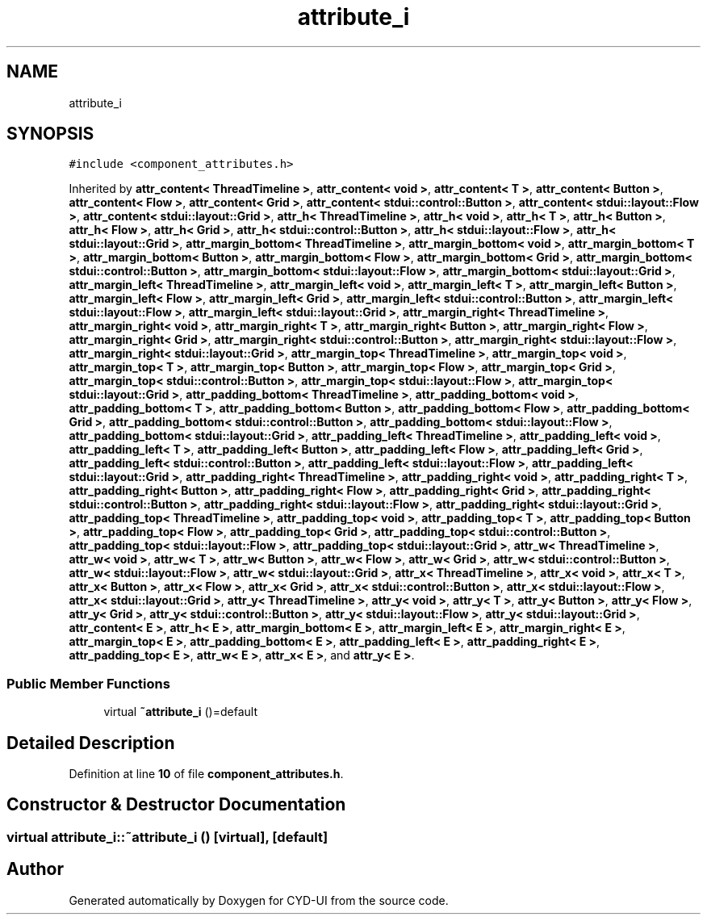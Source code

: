 .TH "attribute_i" 3 "CYD-UI" \" -*- nroff -*-
.ad l
.nh
.SH NAME
attribute_i
.SH SYNOPSIS
.br
.PP
.PP
\fC#include <component_attributes\&.h>\fP
.PP
Inherited by \fBattr_content< ThreadTimeline >\fP, \fBattr_content< void >\fP, \fBattr_content< T >\fP, \fBattr_content< Button >\fP, \fBattr_content< Flow >\fP, \fBattr_content< Grid >\fP, \fBattr_content< stdui::control::Button >\fP, \fBattr_content< stdui::layout::Flow >\fP, \fBattr_content< stdui::layout::Grid >\fP, \fBattr_h< ThreadTimeline >\fP, \fBattr_h< void >\fP, \fBattr_h< T >\fP, \fBattr_h< Button >\fP, \fBattr_h< Flow >\fP, \fBattr_h< Grid >\fP, \fBattr_h< stdui::control::Button >\fP, \fBattr_h< stdui::layout::Flow >\fP, \fBattr_h< stdui::layout::Grid >\fP, \fBattr_margin_bottom< ThreadTimeline >\fP, \fBattr_margin_bottom< void >\fP, \fBattr_margin_bottom< T >\fP, \fBattr_margin_bottom< Button >\fP, \fBattr_margin_bottom< Flow >\fP, \fBattr_margin_bottom< Grid >\fP, \fBattr_margin_bottom< stdui::control::Button >\fP, \fBattr_margin_bottom< stdui::layout::Flow >\fP, \fBattr_margin_bottom< stdui::layout::Grid >\fP, \fBattr_margin_left< ThreadTimeline >\fP, \fBattr_margin_left< void >\fP, \fBattr_margin_left< T >\fP, \fBattr_margin_left< Button >\fP, \fBattr_margin_left< Flow >\fP, \fBattr_margin_left< Grid >\fP, \fBattr_margin_left< stdui::control::Button >\fP, \fBattr_margin_left< stdui::layout::Flow >\fP, \fBattr_margin_left< stdui::layout::Grid >\fP, \fBattr_margin_right< ThreadTimeline >\fP, \fBattr_margin_right< void >\fP, \fBattr_margin_right< T >\fP, \fBattr_margin_right< Button >\fP, \fBattr_margin_right< Flow >\fP, \fBattr_margin_right< Grid >\fP, \fBattr_margin_right< stdui::control::Button >\fP, \fBattr_margin_right< stdui::layout::Flow >\fP, \fBattr_margin_right< stdui::layout::Grid >\fP, \fBattr_margin_top< ThreadTimeline >\fP, \fBattr_margin_top< void >\fP, \fBattr_margin_top< T >\fP, \fBattr_margin_top< Button >\fP, \fBattr_margin_top< Flow >\fP, \fBattr_margin_top< Grid >\fP, \fBattr_margin_top< stdui::control::Button >\fP, \fBattr_margin_top< stdui::layout::Flow >\fP, \fBattr_margin_top< stdui::layout::Grid >\fP, \fBattr_padding_bottom< ThreadTimeline >\fP, \fBattr_padding_bottom< void >\fP, \fBattr_padding_bottom< T >\fP, \fBattr_padding_bottom< Button >\fP, \fBattr_padding_bottom< Flow >\fP, \fBattr_padding_bottom< Grid >\fP, \fBattr_padding_bottom< stdui::control::Button >\fP, \fBattr_padding_bottom< stdui::layout::Flow >\fP, \fBattr_padding_bottom< stdui::layout::Grid >\fP, \fBattr_padding_left< ThreadTimeline >\fP, \fBattr_padding_left< void >\fP, \fBattr_padding_left< T >\fP, \fBattr_padding_left< Button >\fP, \fBattr_padding_left< Flow >\fP, \fBattr_padding_left< Grid >\fP, \fBattr_padding_left< stdui::control::Button >\fP, \fBattr_padding_left< stdui::layout::Flow >\fP, \fBattr_padding_left< stdui::layout::Grid >\fP, \fBattr_padding_right< ThreadTimeline >\fP, \fBattr_padding_right< void >\fP, \fBattr_padding_right< T >\fP, \fBattr_padding_right< Button >\fP, \fBattr_padding_right< Flow >\fP, \fBattr_padding_right< Grid >\fP, \fBattr_padding_right< stdui::control::Button >\fP, \fBattr_padding_right< stdui::layout::Flow >\fP, \fBattr_padding_right< stdui::layout::Grid >\fP, \fBattr_padding_top< ThreadTimeline >\fP, \fBattr_padding_top< void >\fP, \fBattr_padding_top< T >\fP, \fBattr_padding_top< Button >\fP, \fBattr_padding_top< Flow >\fP, \fBattr_padding_top< Grid >\fP, \fBattr_padding_top< stdui::control::Button >\fP, \fBattr_padding_top< stdui::layout::Flow >\fP, \fBattr_padding_top< stdui::layout::Grid >\fP, \fBattr_w< ThreadTimeline >\fP, \fBattr_w< void >\fP, \fBattr_w< T >\fP, \fBattr_w< Button >\fP, \fBattr_w< Flow >\fP, \fBattr_w< Grid >\fP, \fBattr_w< stdui::control::Button >\fP, \fBattr_w< stdui::layout::Flow >\fP, \fBattr_w< stdui::layout::Grid >\fP, \fBattr_x< ThreadTimeline >\fP, \fBattr_x< void >\fP, \fBattr_x< T >\fP, \fBattr_x< Button >\fP, \fBattr_x< Flow >\fP, \fBattr_x< Grid >\fP, \fBattr_x< stdui::control::Button >\fP, \fBattr_x< stdui::layout::Flow >\fP, \fBattr_x< stdui::layout::Grid >\fP, \fBattr_y< ThreadTimeline >\fP, \fBattr_y< void >\fP, \fBattr_y< T >\fP, \fBattr_y< Button >\fP, \fBattr_y< Flow >\fP, \fBattr_y< Grid >\fP, \fBattr_y< stdui::control::Button >\fP, \fBattr_y< stdui::layout::Flow >\fP, \fBattr_y< stdui::layout::Grid >\fP, \fBattr_content< E >\fP, \fBattr_h< E >\fP, \fBattr_margin_bottom< E >\fP, \fBattr_margin_left< E >\fP, \fBattr_margin_right< E >\fP, \fBattr_margin_top< E >\fP, \fBattr_padding_bottom< E >\fP, \fBattr_padding_left< E >\fP, \fBattr_padding_right< E >\fP, \fBattr_padding_top< E >\fP, \fBattr_w< E >\fP, \fBattr_x< E >\fP, and \fBattr_y< E >\fP\&.
.SS "Public Member Functions"

.in +1c
.ti -1c
.RI "virtual \fB~attribute_i\fP ()=default"
.br
.in -1c
.SH "Detailed Description"
.PP 
Definition at line \fB10\fP of file \fBcomponent_attributes\&.h\fP\&.
.SH "Constructor & Destructor Documentation"
.PP 
.SS "virtual attribute_i::~attribute_i ()\fC [virtual]\fP, \fC [default]\fP"


.SH "Author"
.PP 
Generated automatically by Doxygen for CYD-UI from the source code\&.
